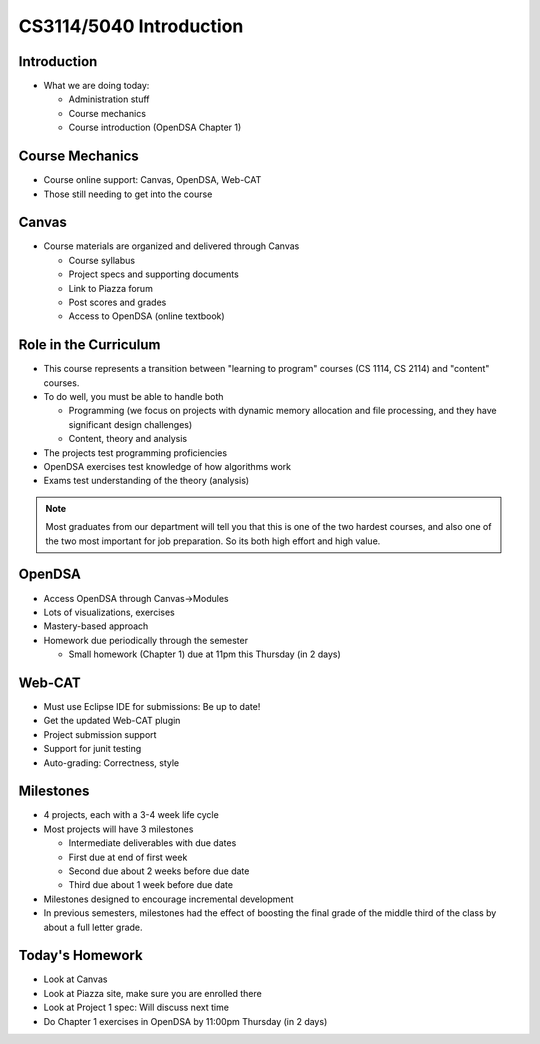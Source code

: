.. This file is part of the OpenDSA eTextbook project. See
.. http://opendsa.org for more details.
.. Copyright (c) 2012-2020 by the OpenDSA Project Contributors, and
.. distributed under an MIT open source license.

.. avmetadata::
   :author: Cliff Shaffer

CS3114/5040 Introduction
========================

Introduction
------------

.. revealjs-slide::

* What we are doing today:

  * Administration stuff
  * Course mechanics
  * Course introduction (OpenDSA Chapter 1)


Course Mechanics
----------------

.. revealjs-slide::

* Course online support: Canvas, OpenDSA, Web-CAT
* Those still needing to get into the course


Canvas
------

.. revealjs-slide::

* Course materials are organized and delivered through Canvas

  * Course syllabus
  * Project specs and supporting documents
  * Link to Piazza forum
  * Post scores and grades
  * Access to OpenDSA (online textbook)


Role in the Curriculum
----------------------

.. revealjs-slide::

* This course represents a transition between "learning to
  program" courses (CS 1114, CS 2114) and "content" courses.

* To do well, you must be able to handle both

  * Programming (we focus on projects with dynamic memory allocation
    and file processing, and they have significant design challenges)

  * Content, theory and analysis

* The projects test programming proficiencies

* OpenDSA exercises test knowledge of how algorithms work

* Exams test understanding of the theory (analysis)

.. note::

   Most graduates from our department will tell you that this is one
   of the two hardest courses, and also one of the two most important
   for job preparation. So its both high effort and high value.


OpenDSA
-------

.. revealjs-slide::

* Access OpenDSA through Canvas->Modules

* Lots of visualizations, exercises

* Mastery-based approach

* Homework due periodically through the semester

  * Small homework (Chapter 1) due at 11pm this Thursday (in 2 days)


Web-CAT
-------

.. revealjs-slide::

* Must use Eclipse IDE for submissions: Be up to date!
* Get the updated Web-CAT plugin
* Project submission support
* Support for junit testing
* Auto-grading: Correctness, style


Milestones
----------

.. revealjs-slide::

* 4 projects, each with a 3-4 week life cycle
* Most projects will have 3 milestones

  * Intermediate deliverables with due dates
  * First due at end of first week
  * Second due about 2 weeks before due date
  * Third due about 1 week before due date

* Milestones designed to encourage incremental development
* In previous semesters, milestones had the effect of boosting the final
  grade of the middle third of the class by about a full letter grade.


Today's Homework
----------------

.. revealjs-slide::

* Look at Canvas
* Look at Piazza site, make sure you are enrolled there
* Look at Project 1 spec: Will discuss next time
* Do Chapter 1 exercises in OpenDSA by 11:00pm Thursday (in 2 days)
